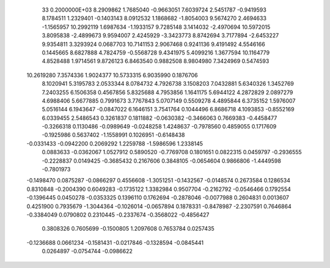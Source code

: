                                                                                 
   33  0.2000000E+03
   8.2909862   1.7685040  -0.9663051   7.6039724   2.5451787  -0.9419593
   8.1784511   1.2329401  -0.1403143   8.0912532   1.1868682  -1.8054003
   9.5674270   2.4694633  -1.1565957  10.2992119   1.6987634  -1.1933157
   9.7285148   3.1414032  -2.4970694  10.5972015   3.8095838  -2.4899673
   9.9594007   2.4245929  -3.3423773   8.8742694   3.7177894  -2.6453227
   9.9354811   3.3293924   0.0687703  10.7141153   2.9067468   0.9241136
   9.4191492   4.5546166   0.1445665   8.6827888   4.7824759  -0.5568728
   9.4341975   5.4099216   1.3677594  10.1164779   4.8528488   1.9714561
   9.8726123   6.8463540   0.9882508   8.9804980   7.3424969   0.5474593
  10.2619280   7.3574336   1.9024377  10.5733315   6.9035990   0.1876706
   8.1020941   5.3195783   2.0533344   8.0784732   4.7926738   3.1508203
   7.0432881   5.6340326   1.3452769   7.2403255   6.1506358   0.4567856
   5.8325688   4.7953856   1.1641175   5.6944122   4.2872829   2.0897279
   4.6988406   5.6677885   0.7991673   3.7767843   5.0707149   0.5509278
   4.4895844   6.3735152   1.5976007   5.0516144   6.1943647  -0.0847022
   6.1646151   3.7541764   0.1044496   6.8686718   4.1093853  -0.8552169
   6.0339455   2.5486543   0.3261837
   0.1811882  -0.0630382  -0.3466063   0.7669383  -0.4458477  -0.3266318
   0.1130486  -0.0989649  -0.0248258   1.4248637  -0.7978560   0.4859055
   0.1717609  -0.1925986   0.5637402  -1.1558991   0.1026951  -0.6148438
  -0.0331433  -0.0942200   0.2069292   1.2259788  -1.5986596   1.2338145
   0.0883633  -0.0362067   1.0527912   0.5890520  -0.7769708   0.1801651
   0.0822315   0.0459797  -0.2936555  -0.2228837   0.0149425  -0.3685432
   0.2167606   0.3848105  -0.0654604   0.9866806  -1.4449598  -0.7801973
  -0.1498470   0.0875287  -0.0866297   0.4556608  -1.3051251  -0.1432567
  -0.0148574   0.2673584   0.1286534   0.8310848  -0.2004390   0.6049283
  -0.1735122   1.3382984   0.9507704  -0.2162792  -0.0546466   0.1792554
  -0.1396445   0.0450278  -0.0353325   0.1396110   0.1762694  -0.2878046
  -0.0077988   0.2604831   0.0013607   0.4251900   0.7935679  -1.3044364
  -0.1026014  -0.0657894   0.1878331  -0.8478987  -2.2307591   0.7646864
  -0.3384049   0.0790802   0.2310445  -0.2337674  -0.3568022  -0.4856427
   0.3808326   0.7605699  -0.1500805   1.2097608   0.7653784   0.0257435
  -0.1236688   0.0661234  -0.1581431  -0.0217846  -0.1328594  -0.0845441
   0.0264897  -0.0754744  -0.0986622
